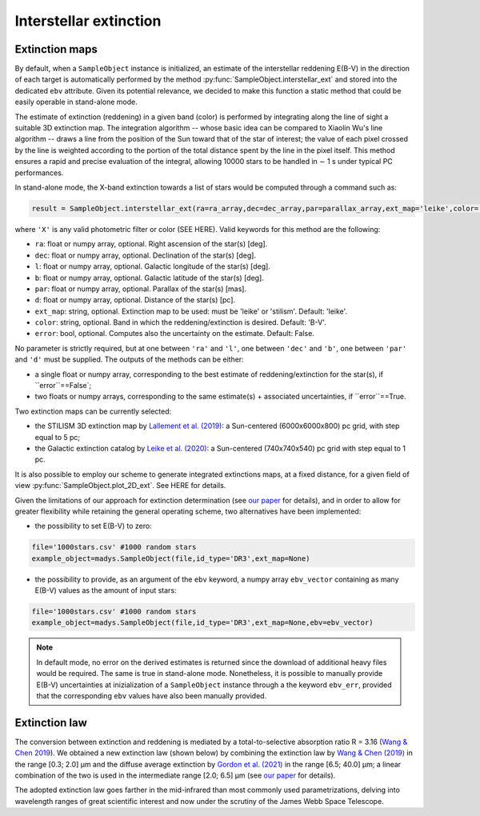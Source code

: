 Interstellar extinction
====

Extinction maps
------------

By default, when a ``SampleObject`` instance is initialized, an estimate of the interstellar reddening E(B-V) in the direction of each target is automatically performed by the method :py:func:`SampleObject.interstellar_ext` and stored into the dedicated ``ebv`` attribute. Given its potential relevance, we decided to make this function a static method  that could be easily operable in stand-alone mode.

The estimate of extinction (reddening) in a given band (color) is performed by integrating along the line of sight a suitable 3D extinction map. The integration algorithm -- whose basic idea can be compared to Xiaolin Wu's line algorithm -- draws a line from the position of the Sun toward that of the star of interest; the value of each pixel crossed by the line is weighted according to the portion of the total distance spent by the line in the pixel itself. This method ensures a rapid and precise evaluation of the integral, allowing 10000 stars to be handled in ∼ 1 s under typical PC performances.

In stand-alone mode, the X-band extinction towards a list of stars would be computed through a command such as:

.. code-block:: python

   result = SampleObject.interstellar_ext(ra=ra_array,dec=dec_array,par=parallax_array,ext_map='leike',color='X'):

where ``'X'`` is any valid photometric filter or color (SEE HERE). Valid keywords for this method are the following:

* ``ra``: float or numpy array, optional. Right ascension of the star(s) [deg].
* ``dec``: float or numpy array, optional. Declination of the star(s) [deg].
* ``l``: float or numpy array, optional. Galactic longitude of the star(s) [deg].
* ``b``: float or numpy array, optional. Galactic latitude of the star(s) [deg].
* ``par``: float or numpy array, optional. Parallax of the star(s) [mas].
* ``d``: float or numpy array, optional. Distance of the star(s) [pc].
* ``ext_map``: string, optional. Extinction map to be used: must be 'leike' or 'stilism'. Default: 'leike'.
* ``color``: string, optional. Band in which the reddening/extinction is desired. Default: 'B-V'.
* ``error``: bool, optional. Computes also the uncertainty on the estimate. Default: False.

No parameter is strictly required, but at one between ``'ra'`` and ``'l'``, one between ``'dec'`` and ``'b'``, one between ``'par'`` and ``'d'`` must be supplied. The outputs of the methods can be either:

* a single float or numpy array, corresponding to the best estimate of reddening/extinction for the star(s), if ``error``==False`;
* two floats or numpy arrays, corresponding to the same estimate(s) + associated uncertainties, if ``error``==True.

Two extinction maps can be currently selected:

* the STILISM 3D extinction map by `Lallement et al. (2019) <https://ui.adsabs.harvard.edu/abs/2019A%26A...625A.135L/abstract>`_: a Sun-centered (6000x6000x800) pc grid, with step equal to 5 pc;
* the Galactic extinction catalog by `Leike et al. (2020) <https://ui.adsabs.harvard.edu/abs/2020A%26A...639A.138L/abstract>`_: a Sun-centered (740x740x540) pc grid with step equal to 1 pc.

It is also possible to employ our scheme to generate integrated extinctions maps, at a fixed distance, for a given field of view :py:func:`SampleObject.plot_2D_ext`. See HERE for details.

Given the limitations of our approach for extinction determination (see `our paper <https://ui.adsabs.harvard.edu/abs/2022A%26A...666A..15S/abstract>`_ for details), and in order to allow for greater flexibility while retaining the general operating scheme, two alternatives have been implemented:

* the possibility to set E(B-V) to zero:

.. code-block:: python

   file='1000stars.csv' #1000 random stars
   example_object=madys.SampleObject(file,id_type='DR3',ext_map=None) 

* the possibility to provide, as an argument of the ``ebv`` keyword, a numpy array ``ebv_vector`` containing as many E(B-V) values as the amount of input stars:

.. code-block:: python

   file='1000stars.csv' #1000 random stars
   example_object=madys.SampleObject(file,id_type='DR3',ext_map=None,ebv=ebv_vector) 


.. note::

   In default mode, no error on the derived estimates is returned since the download of additional heavy files would be required. The same is true in stand-alone mode. Nonetheless, it is possible to manually provide E(B-V) uncertainties at inizialization of a ``SampleObject`` instance through a the keyword ``ebv_err``, provided that the corresponding ``ebv`` values have also been manually provided.
   

Extinction law
------------

The conversion between extinction and reddening is mediated by a total-to-selective absorption ratio R = 3.16 (`Wang & Chen 2019 <https://ui.adsabs.harvard.edu/abs/2019ApJ...877..116W/abstract>`_). We obtained a new extinction law (shown below) by combining the extinction law by `Wang & Chen (2019) <https://ui.adsabs.harvard.edu/abs/2019ApJ...877..116W/abstract>`_ in the range [0.3; 2.0] µm and the diffuse average extinction by `Gordon et al. (2021) <https://ui.adsabs.harvard.edu/abs/2021ApJ...916...33G/abstract>`_  in the range [6.5; 40.0] µm; a linear combination of the two is used in the intermediate range [2.0; 6.5] µm (see `our paper <https://ui.adsabs.harvard.edu/abs/2022A%26A...666A..15S/abstract>`_ for details).

.. image:: images/ext_law.png

The adopted extinction law goes farther in the mid-infrared than most commonly used parametrizations, delving into wavelength ranges of great scientific interest and now under the scrutiny of the James Webb Space Telescope.
